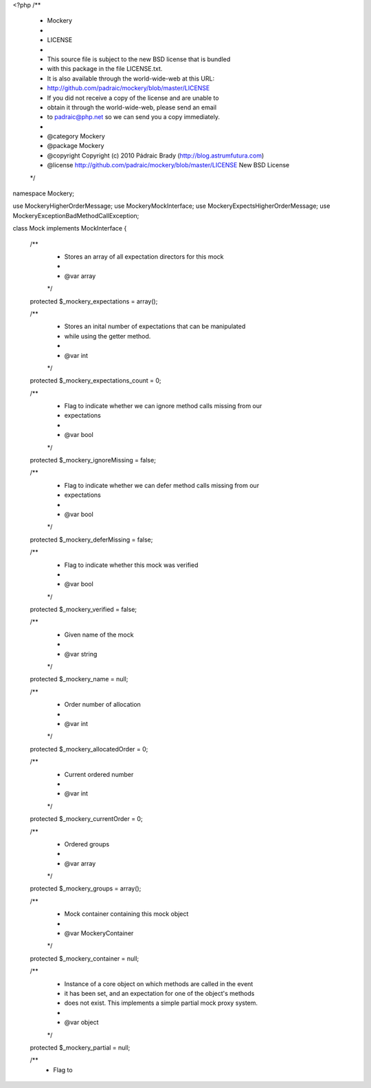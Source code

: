 <?php
/**
 * Mockery
 *
 * LICENSE
 *
 * This source file is subject to the new BSD license that is bundled
 * with this package in the file LICENSE.txt.
 * It is also available through the world-wide-web at this URL:
 * http://github.com/padraic/mockery/blob/master/LICENSE
 * If you did not receive a copy of the license and are unable to
 * obtain it through the world-wide-web, please send an email
 * to padraic@php.net so we can send you a copy immediately.
 *
 * @category   Mockery
 * @package    Mockery
 * @copyright  Copyright (c) 2010 Pádraic Brady (http://blog.astrumfutura.com)
 * @license    http://github.com/padraic/mockery/blob/master/LICENSE New BSD License
 */

namespace Mockery;

use Mockery\HigherOrderMessage;
use Mockery\MockInterface;
use Mockery\ExpectsHigherOrderMessage;
use Mockery\Exception\BadMethodCallException;

class Mock implements MockInterface
{
    /**
     * Stores an array of all expectation directors for this mock
     *
     * @var array
     */
    protected $_mockery_expectations = array();

    /**
     * Stores an inital number of expectations that can be manipulated
     * while using the getter method.
     *
     * @var int
     */
    protected $_mockery_expectations_count = 0;

    /**
     * Flag to indicate whether we can ignore method calls missing from our
     * expectations
     *
     * @var bool
     */
    protected $_mockery_ignoreMissing = false;

    /**
     * Flag to indicate whether we can defer method calls missing from our
     * expectations
     *
     * @var bool
     */
    protected $_mockery_deferMissing = false;

    /**
     * Flag to indicate whether this mock was verified
     *
     * @var bool
     */
    protected $_mockery_verified = false;

    /**
     * Given name of the mock
     *
     * @var string
     */
    protected $_mockery_name = null;

    /**
     * Order number of allocation
     *
     * @var int
     */
    protected $_mockery_allocatedOrder = 0;

    /**
     * Current ordered number
     *
     * @var int
     */
    protected $_mockery_currentOrder = 0;

    /**
     * Ordered groups
     *
     * @var array
     */
    protected $_mockery_groups = array();

    /**
     * Mock container containing this mock object
     *
     * @var \Mockery\Container
     */
    protected $_mockery_container = null;

    /**
     * Instance of a core object on which methods are called in the event
     * it has been set, and an expectation for one of the object's methods
     * does not exist. This implements a simple partial mock proxy system.
     *
     * @var object
     */
    protected $_mockery_partial = null;

    /**
     * Flag to